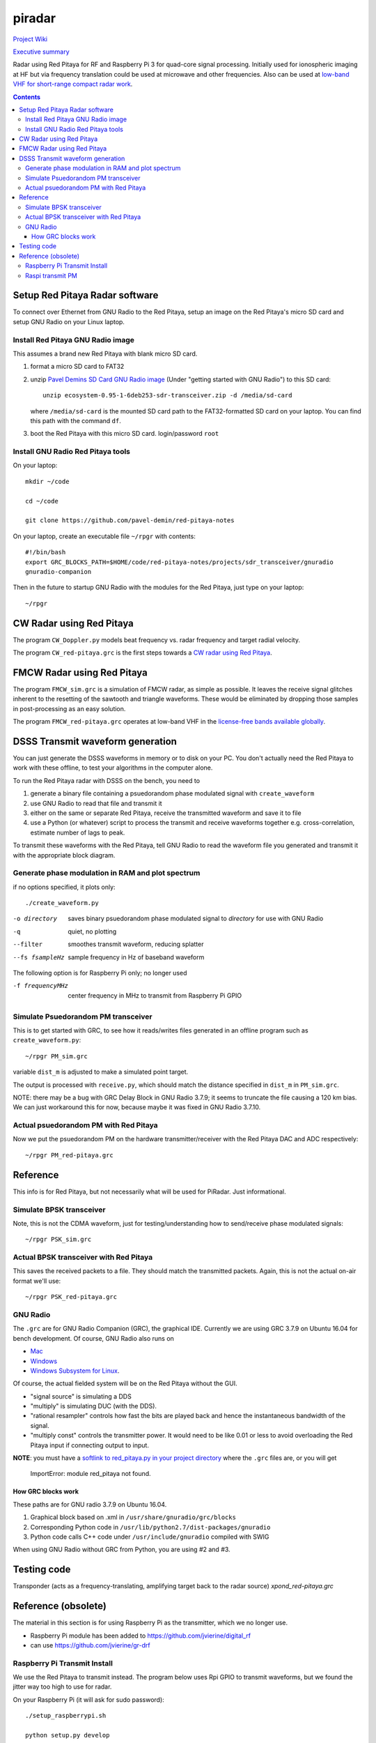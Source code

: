 =========
 piradar
=========

`Project Wiki <https://github.com/scienceopen/piradar/wiki>`_

`Executive summary <https://www.scivision.co/pi-radar/>`_

Radar using Red Pitaya for RF and Raspberry Pi 3 for quad-core signal processing. 
Initially used for ionospheric imaging at HF but via frequency translation could be used at microwave and other frequencies. 
Also can be used at `low-band VHF for short-range compact radar work <https://www.scivision.co/narrowband-lowband-vhf-software-defined-radar-simulation/>`_.

.. contents::

Setup Red Pitaya Radar software
================================
To connect over Ethernet from GNU Radio to the Red Pitaya, setup an image on the Red Pitaya's micro SD card and setup GNU Radio on your Linux laptop.

Install Red Pitaya GNU Radio image
----------------------------------
This assumes a brand new Red Pitaya with blank micro SD card.

1. format a micro SD card to FAT32
2. unzip `Pavel Demins SD Card GNU Radio image <https://pavel-demin.github.io/red-pitaya-notes/sdr-transceiver/>`_ (Under "getting started with GNU Radio") to this SD card::

    unzip ecosystem-0.95-1-6deb253-sdr-transceiver.zip -d /media/sd-card

   where ``/media/sd-card`` is the mounted SD card path to the FAT32-formatted SD card on your laptop. You can find this path with the command ``df``. 
3. boot the Red Pitaya with this micro SD card. login/password ``root``

Install GNU Radio Red Pitaya tools
----------------------------------
On your laptop::

    mkdir ~/code

    cd ~/code

    git clone https://github.com/pavel-demin/red-pitaya-notes

On your laptop, create an executable file ``~/rpgr`` with contents::

    #!/bin/bash
    export GRC_BLOCKS_PATH=$HOME/code/red-pitaya-notes/projects/sdr_transceiver/gnuradio
    gnuradio-companion

Then in the future to startup GNU Radio with the modules for the Red Pitaya, just type on your laptop::

    ~/rpgr

CW Radar using Red Pitaya
=========================
The program ``CW_Doppler.py`` models beat frequency vs. radar frequency and target radial velocity.

The program ``CW_red-pitaya.grc`` is the first steps towards a `CW radar using Red Pitaya <https://www.scivision.co/cw-radar-red-pitaya>`_.

.. image:: doc/CW_red-pitaya.png
  :alt: Red Pitaya CW Radar GNU Radio

FMCW Radar using Red Pitaya
===========================
The program ``FMCW_sim.grc`` is a simulation of FMCW radar, as simple as possible. 
It leaves the receive signal glitches inherent to the resetting of the sawtooth and triangle waveforms.
These would be eliminated by dropping those samples in post-processing as an easy solution.

The program ``FMCW_red-pitaya.grc`` operates at low-band VHF in the `license-free bands available globally <https://www.scivision.co/license-free-global-25-60-mhz/>`_.


DSSS Transmit waveform generation
=================================
You can just generate the DSSS waveforms in memory or to disk on your PC.
You don't actually need the Red Pitaya to work with these offline, to test your algorithms in the computer alone.

To run the Red Pitaya radar with DSSS on the bench, you need to

1. generate a binary file containing a psuedorandom phase modulated signal with ``create_waveform``
2. use GNU Radio to read that file and transmit it
3. either on the same or separate Red Pitaya, receive the transmitted waveform and save it to file
4. use a Python (or whatever) script to process the transmit and receive waveforms together e.g. cross-correlation, estimate number of lags to peak.

To transmit these waveforms with the Red Pitaya, tell GNU Radio to read the waveform file you generated and transmit it with the appropriate block diagram.
    
Generate phase modulation in RAM and plot spectrum
--------------------------------------------------
if no options specified, it plots only::

    ./create_waveform.py

-o directory     saves binary psuedorandom phase modulated signal to *directory* for use with GNU Radio
-q               quiet, no plotting
--filter         smoothes transmit waveform, reducing splatter
--fs fsampleHz   sample frequency in Hz of baseband waveform

The following option is for Raspberry Pi only; no longer used

-f frequencyMHz     center frequency in MHz to transmit from Raspberry Pi GPIO



Simulate Psuedorandom PM transceiver
------------------------------------
This is to get started with GRC, to see how it reads/writes files generated in an offline program such as ``create_waveform.py``::

    ~/rpgr PM_sim.grc

variable ``dist_m`` is adjusted to make a simulated point target.

The output is processed with ``receive.py``, which should match the distance specified in ``dist_m`` in ``PM_sim.grc``.

NOTE: there may be a bug with GRC Delay Block in GNU Radio 3.7.9; it seems to truncate the file causing a 120 km bias. 
We can just workaround this for now, because maybe it was fixed in GNU Radio 3.7.10.

Actual psuedorandom PM with Red Pitaya
--------------------------------------
Now we put the psuedorandom PM on the hardware transmitter/receiver with the Red Pitaya DAC and ADC respectively::

    ~/rpgr PM_red-pitaya.grc


Reference
=========
This info is for Red Pitaya, but not necessarily what will be used for PiRadar. 
Just informational.

Simulate BPSK transceiver
-------------------------
Note, this is not the CDMA waveform, just for testing/understanding how to send/receive phase modulated signals::

    ~/rpgr PSK_sim.grc

Actual BPSK transceiver with Red Pitaya
---------------------------------------
This saves the received packets to a file. 
They should match the transmitted packets. 
Again, this is not the actual on-air format we'll use::

    ~/rpgr PSK_red-pitaya.grc

GNU Radio
---------
The ``.grc`` are for GNU Radio Companion (GRC), the graphical IDE.
Currently we are using GRC 3.7.9 on Ubuntu 16.04 for bench development.
Of course, GNU Radio also runs on 

* `Mac <http://gnuradio.org/redmine/projects/gnuradio/wiki/MacInstall>`_
* `Windows <http://gnuradio.org/redmine/projects/gnuradio/wiki/windowsinstall>`_
* `Windows Subsystem for Linux <https://www.scivision.co/gnu-radio-companion-windows-subsystem-for-linux/>`_.

Of course, the actual fielded system will be on the Red Pitaya without the GUI.

* "signal source" is simulating a DDS
* "multiply" is simulating DUC (with the DDS).
* "rational resampler" controls how fast the bits are played back and hence the instantaneous bandwidth of the signal.
* "multiply const" controls the transmitter power. It would need to be like 0.01 or less to avoid overloading the Red Pitaya input if connecting output to input.

**NOTE**: you must have a `softlink to red_pitaya.py in your project directory <https://www.scivision.co/red-pitaya-gnuradio-setup/>`_ where the ``.grc`` files are, or you will get

    ImportError: module red_pitaya not found.

How GRC blocks work
~~~~~~~~~~~~~~~~~~~
These paths are for GNU radio 3.7.9 on Ubuntu 16.04.

1. Graphical block based on .xml in ``/usr/share/gnuradio/grc/blocks``
2. Corresponding Python code in ``/usr/lib/python2.7/dist-packages/gnuradio``
3. Python code calls C++ code under ``/usr/include/gnuradio`` compiled with SWIG

When using GNU Radio without GRC from Python, you are using #2 and #3.



Testing code
============

Transponder (acts as a frequency-translating, amplifying target back to the radar source) 
`xpond_red-pitaya.grc`

Reference (obsolete)
====================
The material in this section is for using Raspberry Pi as the transmitter, which we no longer use.

* Raspberry Pi module has been added to https://github.com/jvierine/digital_rf
* can use https://github.com/jvierine/gr-drf

Raspberry Pi Transmit Install
-----------------------------
We use the Red Pitaya to transmit instead.
The program below uses Rpi GPIO to transmit waveforms, but we found the jitter way too high to use for radar.

On your Raspberry Pi (it will ask for sudo password)::

    ./setup_raspberrypi.sh
    
    python setup.py develop
    
Or on your PC::

    python setup.py develop

Raspi transmit PM  
-----------------
centered @ 100.1MHz::
    
    ./create_waveform.py -f 100.1


